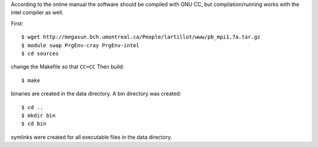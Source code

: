 

According to the online manual the software should be
compiled with GNU CC, but compilation/running works
with the intel compiler as well.

First::

  $ wget http://megasun.bch.umontreal.ca/People/lartillot/www/pb_mpi1.7a.tar.gz
  $ module swap PrgEnv-cray PrgEnv-intel
  $ cd sources

change the Makefile so that ``CC=CC``
Then build::

  $ make

binaries are created in the data directory.
A bin directory was created::

  $ cd ..
  $ mkdir bin
  $ cd bin

symlinks were created for all executable files in the data directory.

